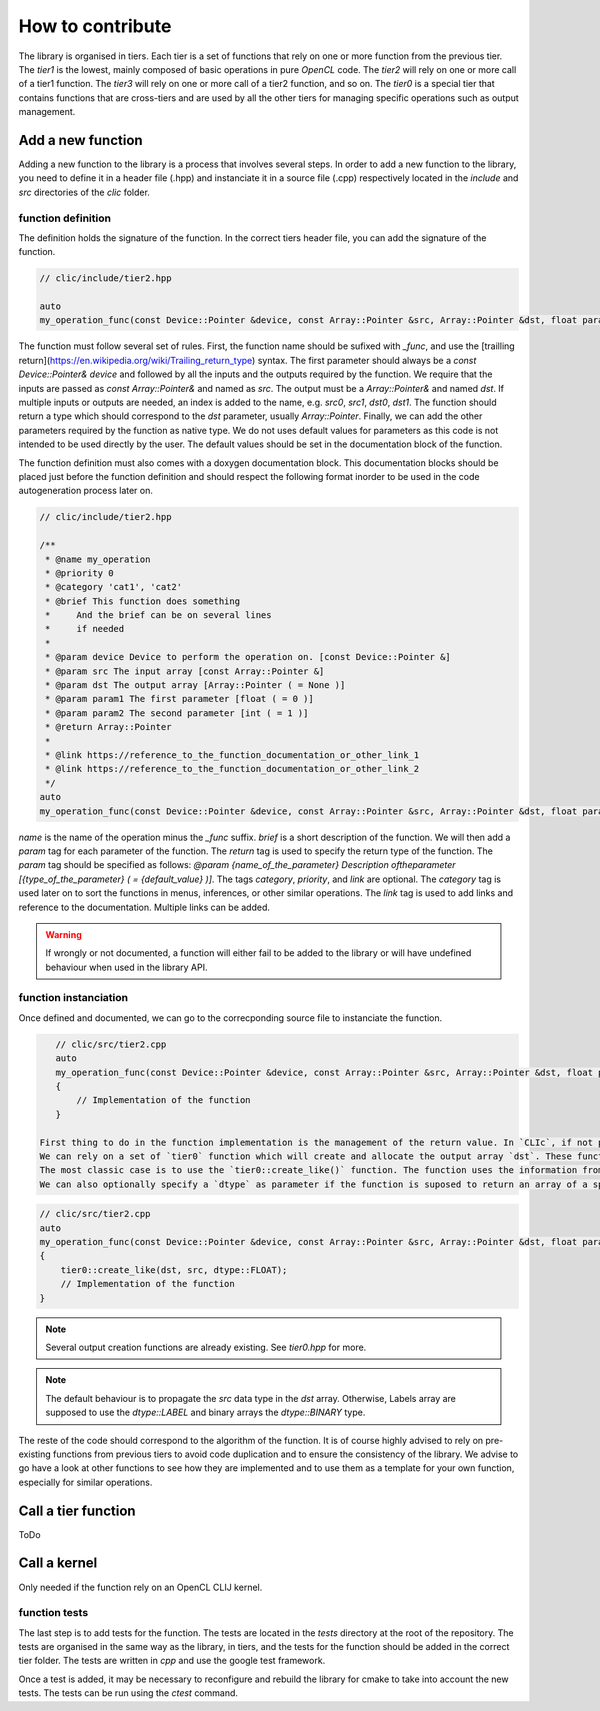 How to contribute
*****************

The library is organised in tiers. Each tier is a set of functions that rely on one or more function from the previous tier. The `tier1` is the lowest, mainly composed of basic operations in pure `OpenCL` code.
The `tier2` will rely on one or more call of a tier1 function. The `tier3` will rely on one or more call of a tier2 function, and so on. The `tier0` is a special tier that contains functions that are cross-tiers and
are used by all the other tiers for managing specific operations such as output management.


Add a new function
==================

Adding a new function to the library is a process that involves several steps. In order to add a new function to the library, you need to define it in a header file (.hpp) and instanciate it in a source file (.cpp) 
respectively located in the `include` and `src` directories of the `clic` folder.

function definition
-------------------

The definition holds the signature of the function. In the correct tiers header file, you can add the signature of the function.

.. code-block:: cpp

    // clic/include/tier2.hpp

    auto
    my_operation_func(const Device::Pointer &device, const Array::Pointer &src, Array::Pointer &dst, float param1, int param2) -> Array::Pointer;

The function must follow several set of rules. First, the function name should be sufixed with `_func`, and use the [trailling return](https://en.wikipedia.org/wiki/Trailing_return_type) syntax. The first parameter should always 
be a `const Device::Pointer& device` and followed by all the inputs and the outputs required by the function. We require that the inputs are passed as `const Array::Pointer&` and named as `src`. The output must be a `Array::Pointer&` and named `dst`. 
If multiple inputs or outputs are needed, an index is added to the name, e.g. `src0`, `src1`, `dst0`, `dst1`. The function should return a type which should correspond to the `dst` parameter, usually `Array::Pointer`. Finally, we can add the other 
parameters required by the function as native type. We do not uses default values for parameters as this code is not intended to be used directly by the user. The default values should be set in the documentation block of the function.

The function definition must also comes with a doxygen documentation block. This documentation blocks should be placed just before the function definition and should respect the following format inorder to be used in the code autogeneration process 
later on.

.. code-block:: cpp

    // clic/include/tier2.hpp

    /**
     * @name my_operation
     * @priority 0
     * @category 'cat1', 'cat2'   
     * @brief This function does something
     *     And the brief can be on several lines
     *     if needed
     *     
     * @param device Device to perform the operation on. [const Device::Pointer &]
     * @param src The input array [const Array::Pointer &]
     * @param dst The output array [Array::Pointer ( = None )]
     * @param param1 The first parameter [float ( = 0 )]
     * @param param2 The second parameter [int ( = 1 )]
     * @return Array::Pointer
     *
     * @link https://reference_to_the_function_documentation_or_other_link_1
     * @link https://reference_to_the_function_documentation_or_other_link_2
     */
    auto
    my_operation_func(const Device::Pointer &device, const Array::Pointer &src, Array::Pointer &dst, float param1, int param2) -> Array::Pointer;

`name` is the name of the operation minus the `_func` suffix. `brief` is a short description of the function. We will then add a `param` tag for each parameter of the function. The `return` tag is used to specify the return type of the function.
The `param` tag should be specified as follows: `@param {name_of_the_parameter} Description oftheparameter [{type_of_the_parameter} ( = {default_value} )]`. The tags `category`, `priority`, and `link` are optional. 
The `category` tag is used later on to sort the functions in menus, inferences, or other similar operations. The `link` tag is used to add links and reference to the documentation. Multiple links can be added.  

.. warning:: 

    If wrongly or not documented, a function will either fail to be added to the library or will have undefined behaviour when used in the library API.

function instanciation
----------------------

Once defined and documented, we can go to the correcponding source file to instanciate the function.

.. code-block:: cpp

    // clic/src/tier2.cpp
    auto
    my_operation_func(const Device::Pointer &device, const Array::Pointer &src, Array::Pointer &dst, float param1, int param2) -> Array::Pointer
    {
        // Implementation of the function
    }    

 First thing to do in the function implementation is the management of the return value. In `CLIc`, if not provided by user, the functions are in charge of managing the output array creation and allocation.
 We can rely on a set of `tier0` function which will create and allocate the output array `dst`. These function test the existance of a `dst` array, and if not provided, will allocate one. 
 The most classic case is to use the `tier0::create_like()` function. The function uses the information from `src` (size, dimension, etc) to create an array of the same size as `src`. 
 We can also optionally specify a `dtype` as parameter if the function is suposed to return an array of a specific type.

.. code-block:: cpp

    // clic/src/tier2.cpp
    auto
    my_operation_func(const Device::Pointer &device, const Array::Pointer &src, Array::Pointer &dst, float param1, int param2) -> Array::Pointer
    {
        tier0::create_like(dst, src, dtype::FLOAT);
        // Implementation of the function
    } 

.. note:: 

    Several output creation functions are already existing. See `tier0.hpp` for more.

.. note:: 

    The default behaviour is to propagate the `src` data type in the `dst` array. Otherwise, Labels array are supposed to use the `dtype::LABEL` and binary arrays the `dtype::BINARY` type.

The reste of the code should correspond to the algorithm of the function. It is of course highly advised to rely on pre-existing functions from previous tiers to avoid code duplication and to ensure the consistency of the library.
We advise to go have a look at other functions to see how they are implemented and to use them as a template for your own function, especially for similar operations.


Call a tier function
====================

ToDo


Call a kernel
=============

Only needed if the function rely on an OpenCL CLIJ kernel.


function tests
--------------

The last step is to add tests for the function. The tests are located in the `tests` directory at the root of the repository. The tests are organised in the same way as the library, in tiers, and the tests for the function should be added in the correct tier folder.
The tests are written in `cpp` and use the google test framework. 

Once a test is added, it may be necessary to reconfigure and rebuild the library for cmake to take into account the new tests. The tests can be run using the `ctest` command.